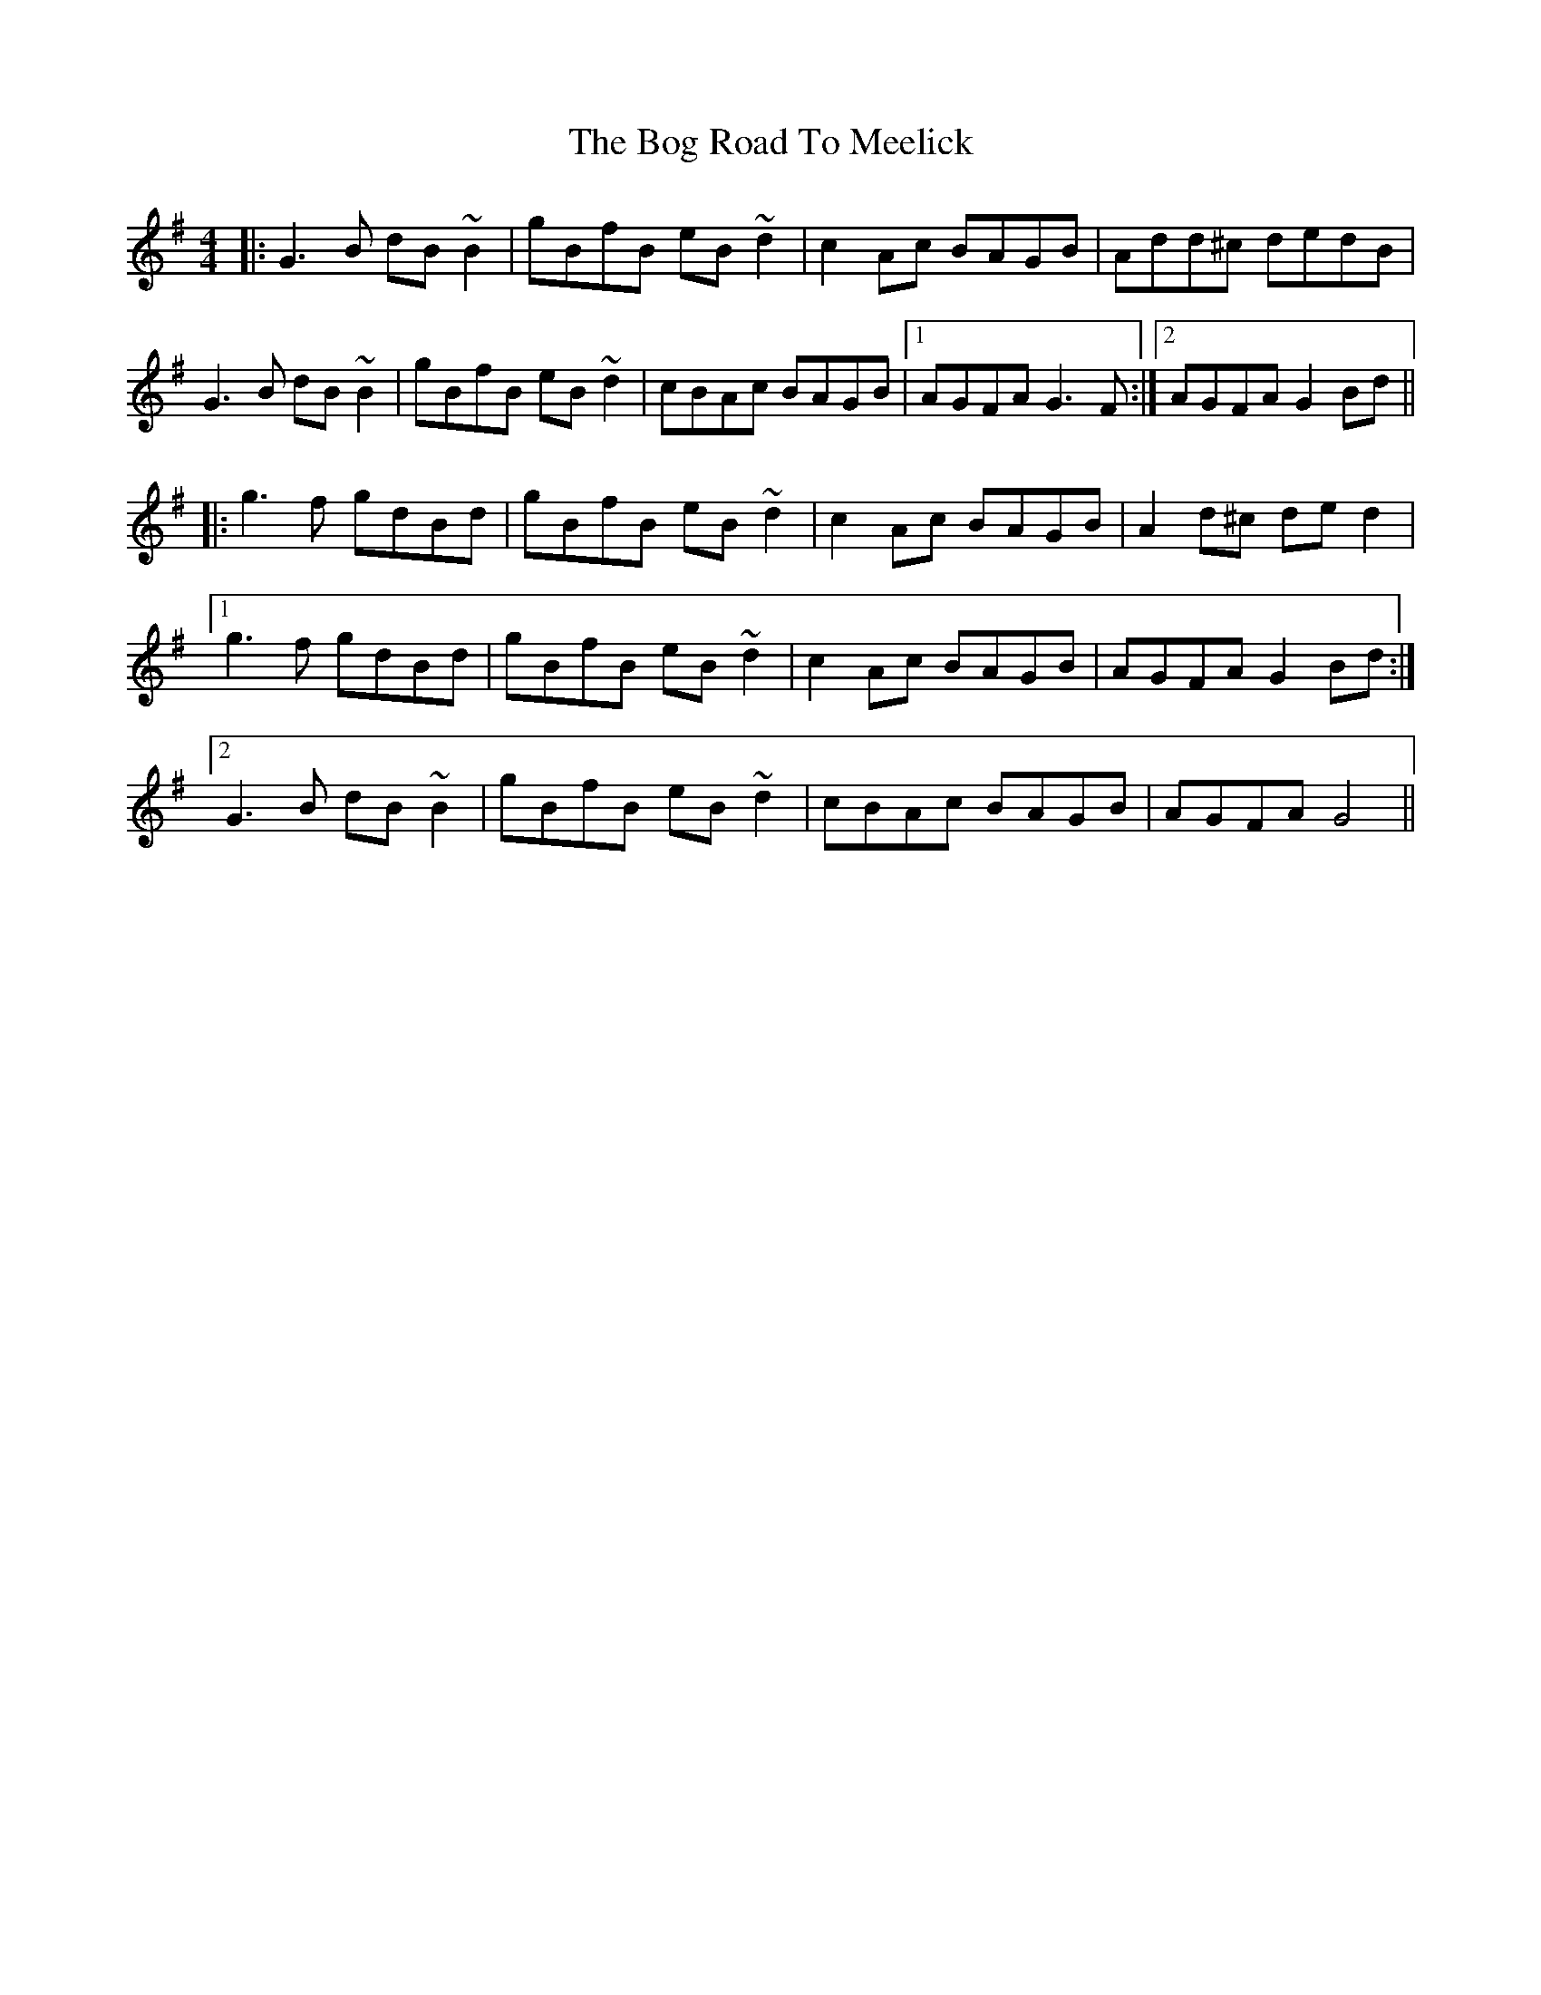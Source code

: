 X: 4322
T: Bog Road To Meelick, The
R: reel
M: 4/4
K: Gmajor
|:G3B dB~B2|gBfB eB~d2|c2Ac BAGB|Add^c dedB|
G3B dB~B2|gBfB eB~d2|cBAc BAGB|1 AGFA G3F:|2 AGFA G2Bd||
|:g3f gdBd|gBfB eB~d2|c2Ac BAGB|A2d^c ded2|
[1 g3f gdBd|gBfB eB~d2|c2Ac BAGB|AGFA G2Bd:|
[2 G3B dB~B2|gBfB eB~d2|cBAc BAGB|AGFA G4||

